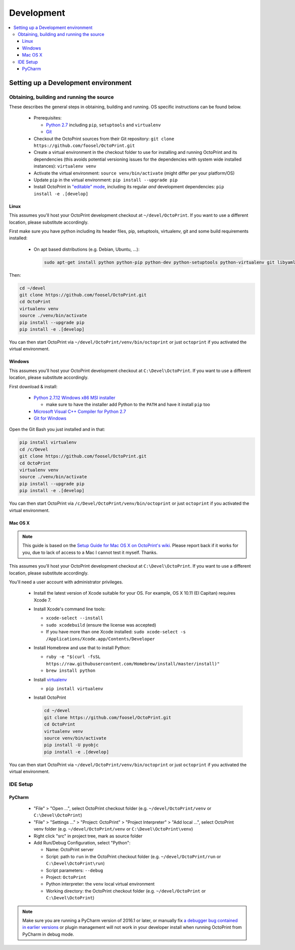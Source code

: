 .. _sec-development:

###########
Development
###########

.. contents::
   :local:

.. _sec-development-environment:

Setting up a Development environment
====================================

.. _sec-development-environment-source:

Obtaining, building and running the source
------------------------------------------

These describes the general steps in obtaining, building and running. OS specific instructions can be found
below.

  * Prerequisites:

    * `Python 2.7 <https://python.org>`_ including ``pip``, ``setuptools`` and ``virtualenv``
    * `Git <https://git-scm.com>`_

  * Checkout the OctoPrint sources from their Git repository: ``git clone https://github.com/foosel/OctoPrint.git``
  * Create a virtual environment in the checkout folder to use for installing and running OctoPrint and its
    dependencies (this avoids potential versioning issues for the dependencies with system wide installed
    instances): ``virtualenv venv``
  * Activate the virtual environment: ``source venv/bin/activate`` (might differ per your platform/OS)
  * Update ``pip`` in the virtual environment: ``pip install --upgrade pip``
  * Install OctoPrint in `"editable" mode <https://pip.pypa.io/en/stable/reference/pip_install/#editable-installs>`_,
    including its regular *and* development dependencies: ``pip install -e .[develop]``

.. _sec-development-environment-source-linux:

Linux
.....

This assumes you'll host your OctoPrint development checkout at ``~/devel/OctoPrint``. If you want to use a different
location, please substitute accordingly.

First make sure you have python including its header files, pip, setuptools, virtualenv, git and some build requirements
installed:

  * On apt based distributions (e.g. Debian, Ubuntu, ...):

    .. code-block:: none

       sudo apt-get install python python-pip python-dev python-setuptools python-virtualenv git libyaml-dev build-essential

.. todo::

   Using a Linux distribution that doesn't use ``apt``? Please send a
   `Pull Request <https://github.com/foosel/OctoPrint/blob/master/CONTRIBUTING.md#pull-requests>`_ to get the necessary
   steps into this guide!

Then:

.. code-block:: none

   cd ~/devel
   git clone https://github.com/foosel/OctoPrint.git
   cd OctoPrint
   virtualenv venv
   source ./venv/bin/activate
   pip install --upgrade pip
   pip install -e .[develop]

You can then start OctoPrint via ``~/devel/OctoPrint/venv/bin/octoprint`` or just ``octoprint`` if you activated the virtual
environment.

.. _sec-development-environment-windows:

Windows
.......

This assumes you'll host your OctoPrint development checkout at ``C:\Devel\OctoPrint``. If you want to use a different
location, please substitute accordingly.

First download & install:

  * `Python 2.7.12 Windows x86 MSI installer <https://www.python.org/downloads/release/python-2712/>`_

    * make sure to have the installer add Python to the ``PATH`` and have it install ``pip`` too

  * `Microsoft Visual C++ Compiler for Python 2.7 <http://www.microsoft.com/en-us/download/details.aspx?id=44266>`_
  * `Git for Windows <https://git-for-windows.github.io/>`_

Open the Git Bash you just installed and in that:

.. code-block:: none

   pip install virtualenv
   cd /c/Devel
   git clone https://github.com/foosel/OctoPrint.git
   cd OctoPrint
   virtualenv venv
   source ./venv/bin/activate
   pip install --upgrade pip
   pip install -e .[develop]

You can then start OctoPrint via ``/c/Devel/OctoPrint/venv/bin/octoprint`` or just ``octoprint`` if you activated the virtual
environment.

.. _sec-development-environment-mac:

Mac OS X
........

.. note::

   This guide is based on the `Setup Guide for Mac OS X on OctoPrint's wiki <https://github.com/foosel/OctoPrint/wiki/Setup-on-Mac/>`_.
   Please report back if it works for you, due to lack of access to a Mac I cannot test it myself. Thanks.

This assumes you'll host your OctoPrint development checkout at ``C:\Devel\OctoPrint``. If you want to use a different
location, please substitute accordingly.

You'll need a user account with administrator privileges.

  * Install the latest version of Xcode suitable for your OS. For example, OS X 10.11 (El Capitan) requires Xcode 7.
  * Install Xcode's command line tools:

    * ``xcode-select --install``
    * ``sudo xcodebuild`` (ensure the license was accepted)
    * If you have more than one Xcode installed: ``sudo xcode-select -s /Applications/Xcode.app/Contents/Developer``

  * Install Homebrew and use that to install Python:

    * ``ruby -e "$(curl -fsSL https://raw.githubusercontent.com/Homebrew/install/master/install)"``
    * ``brew install python``

  * Install `virtualenv <https://virtualenv.pypa.io/>`_

    * ``pip install virtualenv``

  * Install OctoPrint

    .. code-block:: none

       cd ~/devel
       git clone https://github.com/foosel/OctoPrint.git
       cd OctoPrint
       virtualenv venv
       source venv/bin/activate
       pip install -U pyobjc
       pip install -e .[develop]

You can then start OctoPrint via ``~/devel/OctoPrint/venv/bin/octoprint`` or just ``octoprint`` if you activated the virtual
environment.

.. _sec-development-environment-ides:

IDE Setup
---------

.. todo::

   Using another IDE than the ones below? Please send a
   `Pull Request <https://github.com/foosel/OctoPrint/blob/master/CONTRIBUTING.md#pull-requests>`_ to get the necessary
   steps into this guide!

.. _sec-development-environment-ides-pycharm:

PyCharm
.......

  - "File" > "Open ...", select OctoPrint checkout folder (e.g. ``~/devel/OctoPrint/venv`` or ``C:\Devel\OctoPrint``)
  - "File" > "Settings ..." > "Project: OctoPrint" > "Project Interpreter" > "Add local ...", select OctoPrint venv
    folder (e.g. ``~/devel/OctoPrint/venv`` or ``C:\Devel\OctoPrint\venv``)
  - Right click "src" in project tree, mark as source folder
  - Add Run/Debug Configuration, select "Python":

    * Name: OctoPrint server
    * Script: path to ``run`` in the OctoPrint checkout folder (e.g. ``~/devel/OctoPrint/run`` or ``C:\Devel\OctoPrint\run``)
    * Script parameters: ``--debug``
    * Project: ``OctoPrint``
    * Python interpreter: the ``venv`` local virtual environment
    * Working directory: the OctoPrint checkout folder (e.g. ``~/devel/OctoPrint`` or ``C:\Devel\OctoPrint``)

.. note::

   Make sure you are running a PyCharm version of 2016.1 or later, or manually fix
   `a debugger bug contained in earlier versions <https://youtrack.jetbrains.com/issue/PY-18365>`_ or plugin management
   will not work in your developer install when running OctoPrint from PyCharm in debug mode.
